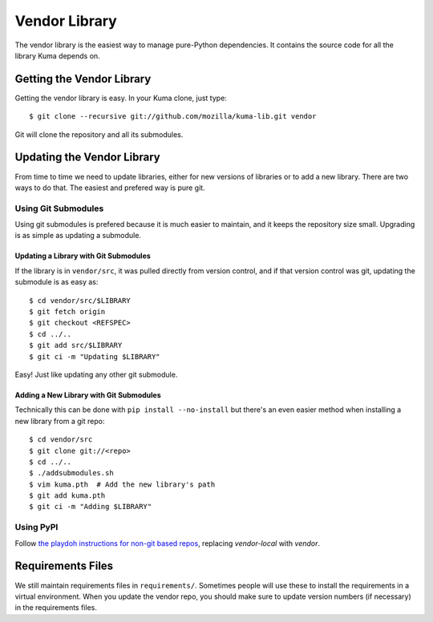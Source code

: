 ==============
Vendor Library
==============

The vendor library is the easiest way to manage pure-Python dependencies. It
contains the source code for all the library Kuma depends on.


Getting the Vendor Library
==========================

Getting the vendor library is easy. In your Kuma clone, just type::

    $ git clone --recursive git://github.com/mozilla/kuma-lib.git vendor

Git will clone the repository and all its submodules.


Updating the Vendor Library
===========================

From time to time we need to update libraries, either for new versions of
libraries or to add a new library. There are two ways to do that. The easiest
and prefered way is pure git.


Using Git Submodules
--------------------

Using git submodules is prefered because it is much easier to maintain, and it
keeps the repository size small. Upgrading is as simple as updating a
submodule.


Updating a Library with Git Submodules
^^^^^^^^^^^^^^^^^^^^^^^^^^^^^^^^^^^^^^

If the library is in ``vendor/src``, it was pulled directly from version
control, and if that version control was git, updating the submodule is as easy
as::

    $ cd vendor/src/$LIBRARY
    $ git fetch origin
    $ git checkout <REFSPEC>
    $ cd ../..
    $ git add src/$LIBRARY
    $ git ci -m "Updating $LIBRARY"

Easy! Just like updating any other git submodule.


Adding a New Library with Git Submodules
^^^^^^^^^^^^^^^^^^^^^^^^^^^^^^^^^^^^^^^^

Technically this can be done with ``pip install --no-install`` but there's an
even easier method when installing a new library from a git repo::

    $ cd vendor/src
    $ git clone git://<repo>
    $ cd ../..
    $ ./addsubmodules.sh
    $ vim kuma.pth  # Add the new library's path
    $ git add kuma.pth
    $ git ci -m "Adding $LIBRARY"


Using PyPI
----------

Follow `the playdoh instructions for non-git based repos
<http://playdoh.readthedocs.org/en/latest/packages.html#non-git-based-repos-hg-cvs-tarball>`_, replacing
`vendor-local` with `vendor`.


Requirements Files
==================

We still maintain requirements files in ``requirements/``. Sometimes people
will use these to install the requirements in a virtual environment. When you
update the vendor repo, you should make sure to update version numbers (if
necessary) in the requirements files.

